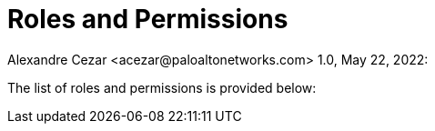 = Roles and Permissions
Alexandre Cezar <acezar@paloaltonetworks.com> 1.0, May 22, 2022:

The list of roles and permissions is provided below:

